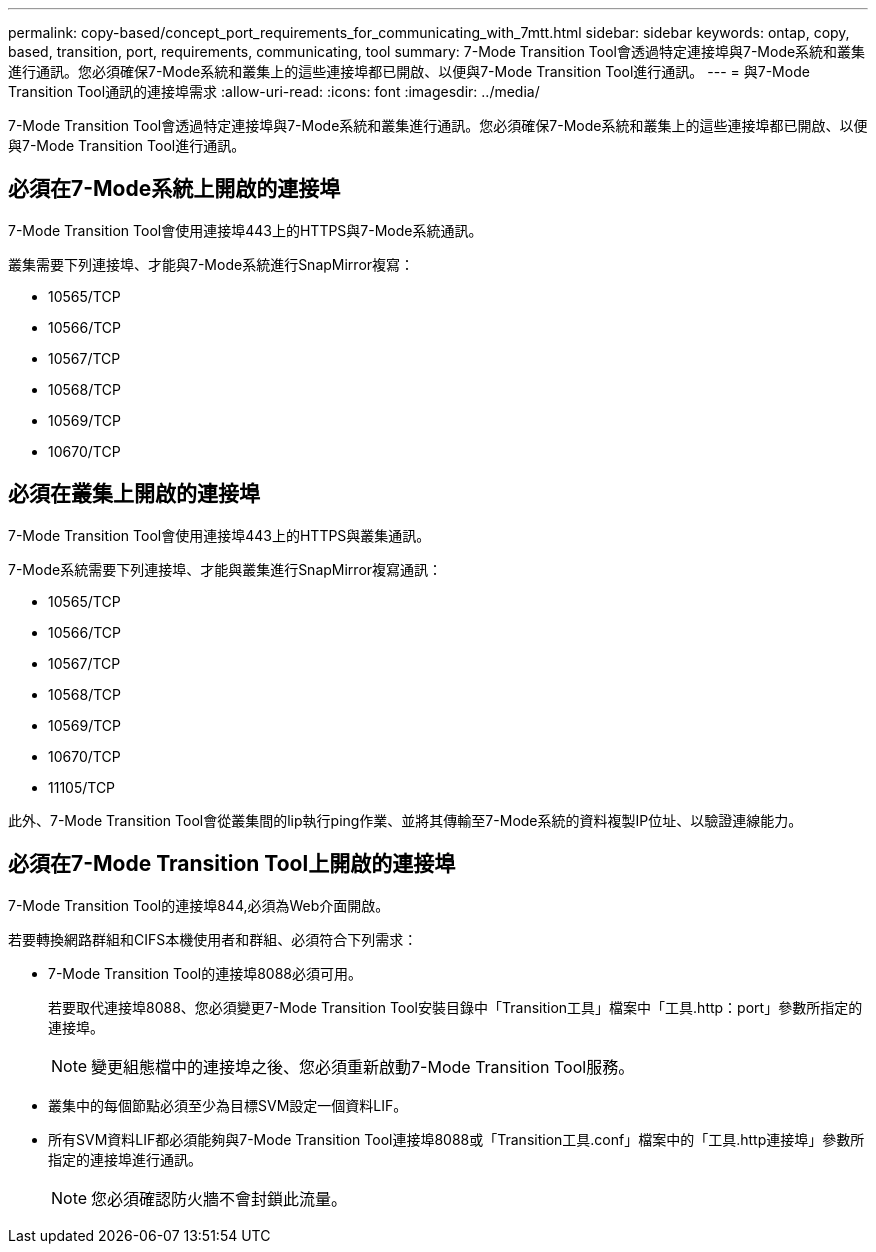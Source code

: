 ---
permalink: copy-based/concept_port_requirements_for_communicating_with_7mtt.html 
sidebar: sidebar 
keywords: ontap, copy, based, transition, port, requirements, communicating, tool 
summary: 7-Mode Transition Tool會透過特定連接埠與7-Mode系統和叢集進行通訊。您必須確保7-Mode系統和叢集上的這些連接埠都已開啟、以便與7-Mode Transition Tool進行通訊。 
---
= 與7-Mode Transition Tool通訊的連接埠需求
:allow-uri-read: 
:icons: font
:imagesdir: ../media/


[role="lead"]
7-Mode Transition Tool會透過特定連接埠與7-Mode系統和叢集進行通訊。您必須確保7-Mode系統和叢集上的這些連接埠都已開啟、以便與7-Mode Transition Tool進行通訊。



== 必須在7-Mode系統上開啟的連接埠

7-Mode Transition Tool會使用連接埠443上的HTTPS與7-Mode系統通訊。

叢集需要下列連接埠、才能與7-Mode系統進行SnapMirror複寫：

* 10565/TCP
* 10566/TCP
* 10567/TCP
* 10568/TCP
* 10569/TCP
* 10670/TCP




== 必須在叢集上開啟的連接埠

7-Mode Transition Tool會使用連接埠443上的HTTPS與叢集通訊。

7-Mode系統需要下列連接埠、才能與叢集進行SnapMirror複寫通訊：

* 10565/TCP
* 10566/TCP
* 10567/TCP
* 10568/TCP
* 10569/TCP
* 10670/TCP
* 11105/TCP


此外、7-Mode Transition Tool會從叢集間的lip執行ping作業、並將其傳輸至7-Mode系統的資料複製IP位址、以驗證連線能力。



== 必須在7-Mode Transition Tool上開啟的連接埠

7-Mode Transition Tool的連接埠844,必須為Web介面開啟。

若要轉換網路群組和CIFS本機使用者和群組、必須符合下列需求：

* 7-Mode Transition Tool的連接埠8088必須可用。
+
若要取代連接埠8088、您必須變更7-Mode Transition Tool安裝目錄中「Transition工具」檔案中「工具.http：port」參數所指定的連接埠。

+

NOTE: 變更組態檔中的連接埠之後、您必須重新啟動7-Mode Transition Tool服務。

* 叢集中的每個節點必須至少為目標SVM設定一個資料LIF。
* 所有SVM資料LIF都必須能夠與7-Mode Transition Tool連接埠8088或「Transition工具.conf」檔案中的「工具.http連接埠」參數所指定的連接埠進行通訊。
+

NOTE: 您必須確認防火牆不會封鎖此流量。


